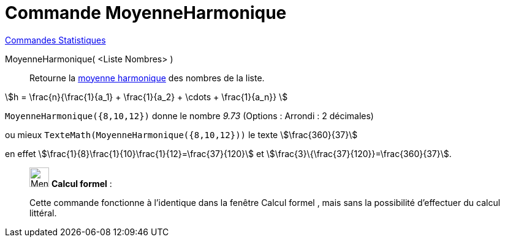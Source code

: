 = Commande MoyenneHarmonique
:page-en: commands/HarmonicMean
ifdef::env-github[:imagesdir: /fr/modules/ROOT/assets/images]

xref:commands/Commandes_Statistiques.adoc[Commandes Statistiques]

MoyenneHarmonique( <Liste Nombres> )::
  Retourne la https://fr.wikipedia.org/Moyenne_harmonique[moyenne harmonique] des nombres de la liste.

stem:[h = \frac{n}{\frac{1}{a_1} + \frac{1}{a_2} + \cdots + \frac{1}{a_n}} ]

[EXAMPLE]
====

`++MoyenneHarmonique({8,10,12})++` donne le nombre _9.73_ ([.small]#Options : Arrondi : 2 décimales#)

ou mieux `++TexteMath(MoyenneHarmonique({8,10,12}))++` le texte stem:[\frac{360}{37}]

en effet stem:[\frac{1}{8}+\frac{1}{10}+\frac{1}{12}=\frac{37}{120}] et
stem:[\frac{3}\{\frac{37}{120}}=\frac{360}{37}].

====

____________________________________________________________

image:32px-Menu_view_cas.svg.png[Menu view cas.svg,width=32,height=32] *Calcul formel* :

Cette commande fonctionne à l'identique dans la fenêtre Calcul formel , mais sans la possibilité d'effectuer du calcul
littéral.
